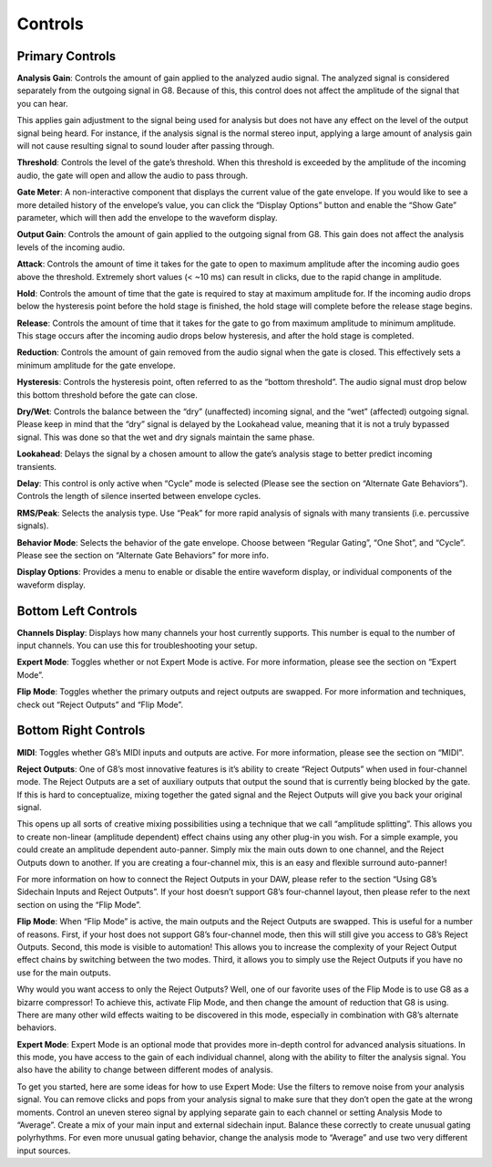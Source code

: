 Controls
========

Primary Controls
----------------

**Analysis Gain**:
Controls the amount of gain applied to the analyzed audio signal. The analyzed signal is considered separately from the outgoing signal in G8. Because of this, this control does not affect the amplitude of the signal that you can hear.

This applies gain adjustment to the signal being used for analysis but does not have any effect on the level of the output signal being heard. For instance, if the analysis signal is the normal stereo input, applying a large amount of analysis gain will not cause resulting signal to sound louder after passing through. 

**Threshold**:
Controls the level of the gate’s threshold. When this threshold is exceeded by the amplitude of the incoming audio, the gate will open and allow the audio to pass through.

**Gate Meter**:
A non-interactive component that displays the current value of the gate envelope. If you would like to see a more detailed history of the envelope’s value, you can click the “Display Options” button and enable the “Show Gate” parameter, which will then add the envelope to the waveform display.

**Output Gain**:
Controls the amount of gain applied to the outgoing signal from G8. This gain does not affect the analysis levels of the incoming audio.

**Attack**:
Controls the amount of time it takes for the gate to open to maximum amplitude after the incoming audio goes above the threshold. Extremely short values (< ~10 ms) can result in clicks, due to the rapid change in amplitude.

**Hold**:
Controls the amount of time that the gate is required to stay at maximum amplitude for. If the incoming audio drops below the hysteresis point before the hold stage is finished, the hold stage will complete before the release stage begins.

**Release**:
Controls the amount of time that it takes for the gate to go from maximum amplitude to minimum amplitude. This stage occurs after the incoming audio drops below hysteresis, and after the hold stage is completed.

**Reduction**:
Controls the amount of gain removed from the audio signal when the gate is closed. This effectively sets a minimum amplitude for the gate envelope.

**Hysteresis**:
Controls the hysteresis point, often referred to as the “bottom threshold”. The audio signal must drop below this bottom threshold before the gate can close.

**Dry/Wet**:
Controls the balance between the “dry” (unaffected) incoming signal, and the “wet” (affected) outgoing signal. Please keep in mind that the “dry” signal is delayed by the Lookahead value, meaning that it is not a truly bypassed signal. This was done so that the wet and dry signals maintain the same phase.

**Lookahead**:
Delays the signal by a chosen amount to allow the gate’s analysis stage to better predict incoming transients.

**Delay**:
This control is only active when “Cycle” mode is selected (Please see the section on “Alternate Gate Behaviors”). Controls the length of silence inserted between envelope cycles.

**RMS/Peak**:
Selects the analysis type. Use “Peak” for more rapid analysis of signals with many transients (i.e. percussive signals).

**Behavior Mode**:
Selects the behavior of the gate envelope. Choose between “Regular Gating”, “One Shot”, and “Cycle”. Please see the section on “Alternate Gate Behaviors” for more info. 

**Display Options**:
Provides a menu to enable or disable the entire waveform display, or individual components of the waveform display.

Bottom Left Controls
--------------------
**Channels Display**:
Displays how many channels your host currently supports. This number is equal to the number of input channels. You can use this for troubleshooting your setup.

**Expert Mode**:
Toggles whether or not Expert Mode is active. For more information, please see the section on “Expert Mode”.

**Flip Mode**:
Toggles whether the primary outputs and reject outputs are swapped. For more information and techniques, check out “Reject Outputs” and “Flip Mode”.

Bottom Right Controls
---------------------

**MIDI**:
Toggles whether G8’s MIDI inputs and outputs are active. For more information, please see the section on “MIDI”.

**Reject Outputs**:
One of G8’s most innovative features is it’s ability to create “Reject Outputs” when used in four-channel mode. The Reject Outputs are a set of auxiliary outputs that output the sound that is currently being blocked by the gate. If this is hard to conceptualize, mixing together the gated signal and the Reject Outputs will give you back your original signal.

This opens up all sorts of creative mixing possibilities using a technique that we call “amplitude splitting”. This allows you to create non-linear (amplitude dependent) effect chains using any other plug-in you wish.
For a simple example, you could create an amplitude dependent auto-panner. Simply mix the main outs down to one channel, and the Reject Outputs down to another. If you are creating a four-channel mix, this is an easy and flexible surround auto-panner!

For more information on how to connect the Reject Outputs in your DAW, please refer to the section “Using G8’s Sidechain Inputs and Reject Outputs”. If your host doesn’t support G8’s four-channel layout, then please refer to the next section on using the “Flip Mode”.

**Flip Mode**:
When “Flip Mode” is active, the main outputs and the Reject Outputs are swapped. This is useful for a number of reasons. First, if your host does not support G8’s four-channel mode, then this will still give you access to G8’s Reject Outputs. Second, this mode is visible to automation! This allows you to increase the complexity of your Reject Output effect chains by switching between the two modes. Third, it allows you to simply use the Reject Outputs if you have no use for the main outputs.

Why would you want access to only the Reject Outputs? Well, one of our favorite uses of the Flip Mode is to use G8 as a bizarre compressor! To achieve this, activate Flip Mode, and then change the amount of reduction that G8 is using. There are many other wild effects waiting to be discovered in this mode, especially in combination with G8’s alternate behaviors.

**Expert Mode**:
Expert Mode is an optional mode that provides more in-depth control for advanced analysis situations. In this mode, you have access to the gain of each individual channel, along with the ability to filter the analysis signal. You also have the ability to change between different modes of analysis.

To get you started, here are some ideas for how to use Expert Mode:
Use the filters to remove noise from your analysis signal. You can remove clicks and pops from your analysis signal to make sure that they don’t open the gate at the wrong moments.
Control an uneven stereo signal by applying separate gain to each channel or setting Analysis Mode to “Average”.
Create a mix of your main input and external sidechain input. Balance these correctly to create unusual gating polyrhythms.
For even more unusual gating behavior, change the analysis mode to “Average” and use two very different input sources.
